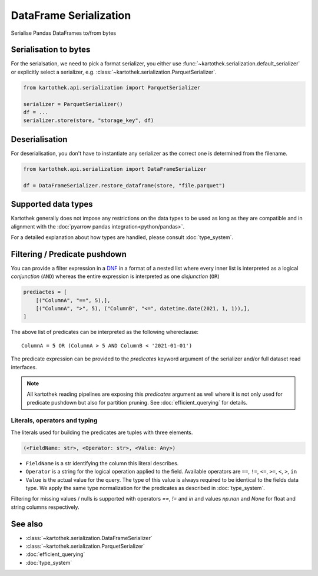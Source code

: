 .. _dataframe_serialization:

=======================
DataFrame Serialization
=======================

Serialise Pandas DataFrames to/from bytes

Serialisation to bytes
----------------------

For the serialsation, we need to pick a format serializer, you either use
:func:`~kartothek.serialization.default_serializer` or explicitly select a serializer,
e.g. :class:`~kartothek.serialization.ParquetSerializer`.

.. code:: python

    from kartothek.api.serialization import ParquetSerializer

    serializer = ParquetSerializer()
    df = ...
    serializer.store(store, "storage_key", df)


Deserialisation
---------------

For deserialisation, you don't have to instantiate any serializer as the correct
one is determined from the filename.

.. code:: python

    from kartothek.api.serialization import DataFrameSerializer

    df = DataFrameSerializer.restore_dataframe(store, "file.parquet")


Supported data types
--------------------

Kartothek generally does not impose any restrictions on the data types to be used as long as they are compatible and in alignment with the :doc:`pyarrow pandas integration<python/pandas>`.

For a detailed explanation about how types are handled, please consult :doc:`type_system`.

.. _predicate_pushdown:

Filtering / Predicate pushdown
------------------------------

You can provide a filter expression in a `DNF`_ in a format of a nested list where every inner list is interpreted as a logical `conjunction` (``AND``) whereas the entire expression is interpreted as one `disjunction` (``OR``)

.. code:: python

    prediactes = [
        [("ColumnA", "==", 5),],
        [("ColumnA", ">", 5), ("ColumnB", "<=", datetime.date(2021, 1, 1)),],
    ]

The above list of predicates can be interpreted as the following whereclause::

    ColumnA = 5 OR (ColumnA > 5 AND ColumnB < '2021-01-01')


The predicate expression can be provided to the `predicates` keyword argument of the serializer and/or full dataset read interfaces.


.. note::

    All kartothek reading pipelines are exposing this `predicates` argument as well where it is not only used for predicate pushdown but also for partition pruning. See :doc:`efficient_querying` for details.


Literals, operators and typing
~~~~~~~~~~~~~~~~~~~~~~~~~~~~~~

The literals used for building the predicates are tuples with three elements.

.. code::

    (<FieldName: str>, <Operator: str>, <Value: Any>)

* ``FieldName`` is a str identifying the column this literal describes.
* ``Operator`` is a string for the logical operation applied to the field. Available operators are ``==``, ``!=``, ``<=``, ``>=``, ``<``, ``>``, ``in``
* ``Value`` is the actual value for the query. The type of this value is always required to be identical to the fields data type. We apply the same type normalization for the predicates as described in :doc:`type_system`.


Filtering for missing values / nulls is supported with operators `==`, `!=` and `in` and values `np.nan` and `None` for float and string columns respectively.


See also
--------
* :class:`~kartothek.serialization.DataFrameSerializer`
* :class:`~kartothek.serialization.ParquetSerializer`
* :doc:`efficient_querying`
* :doc:`type_system`


.. _DNF: https://en.wikipedia.org/wiki/Disjunctive_normal_form
